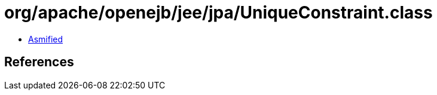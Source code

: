 = org/apache/openejb/jee/jpa/UniqueConstraint.class

 - link:UniqueConstraint-asmified.java[Asmified]

== References

